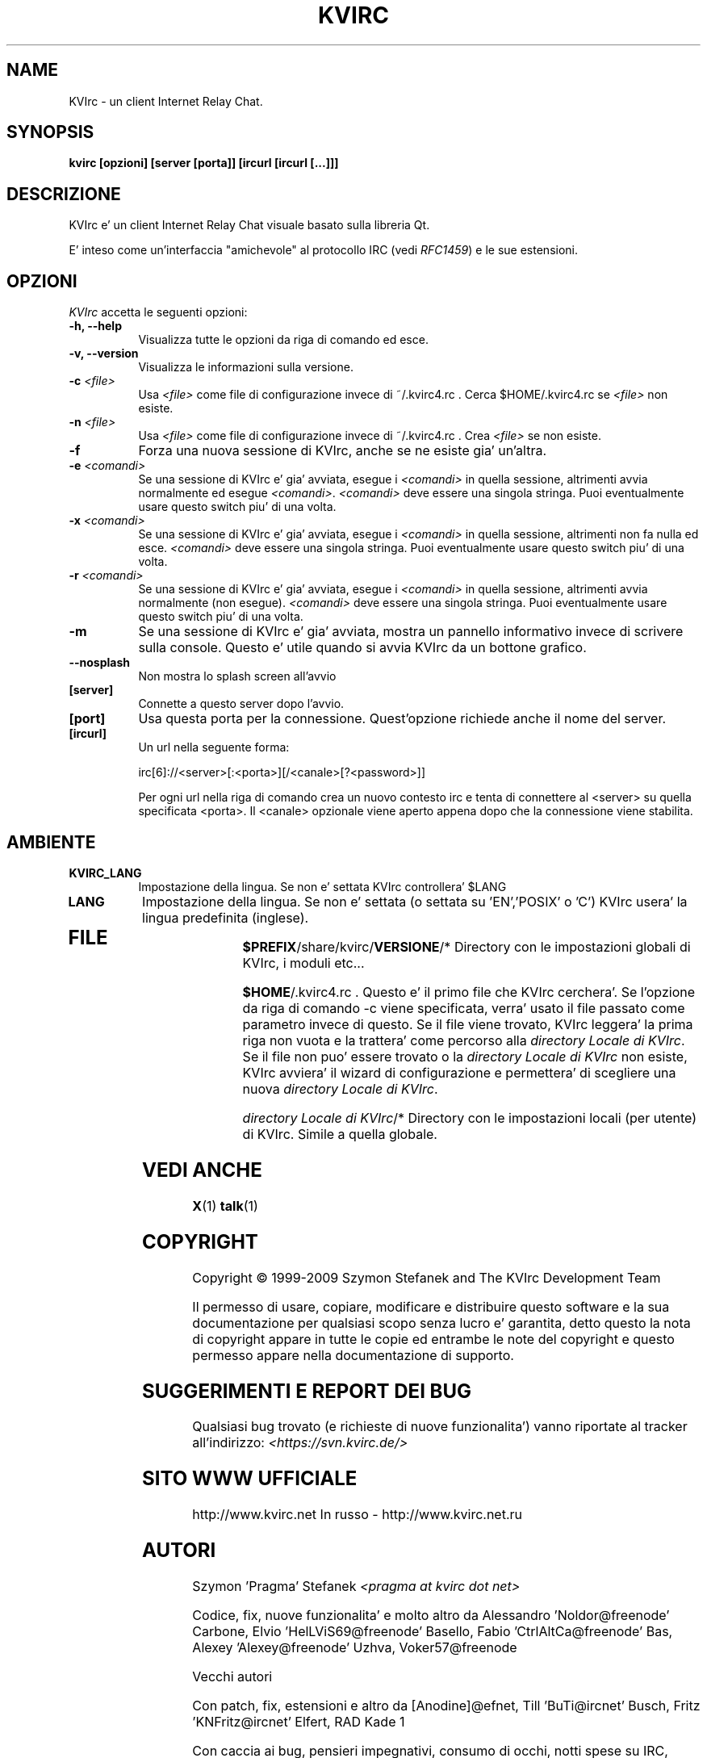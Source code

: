 .TH KVIRC 1 "02/09/2009" Version 4.0.0
.SH NAME
KVIrc - un client Internet Relay Chat.
.SH SYNOPSIS
.B kvirc [opzioni] [server [porta]] [ircurl [ircurl [...]]]

.SH DESCRIZIONE
.PP
KVIrc e' un client Internet Relay Chat visuale basato sulla libreria Qt.
.PP
E' inteso come un'interfaccia "amichevole" al protocollo IRC (vedi \fIRFC1459\fP) e le sue estensioni.
.SH OPZIONI
\fIKVIrc\fP accetta le seguenti opzioni:
.TP 8
.B  \-h, \-\-help
Visualizza tutte le opzioni da riga di comando ed esce.
.TP 8
.B \-v, \-\-version
Visualizza le informazioni sulla versione.
.TP 8
.B \-c \fI<file>\fP
Usa \fI<file>\fP come file di configurazione invece di ~/.kvirc4.rc .
Cerca $HOME/.kvirc4.rc se \fI<file>\fP non esiste.
.TP 8
.B \-n \fI<file>\fP
Usa \fI<file>\fP come file di configurazione invece di ~/.kvirc4.rc .
Crea \fI<file>\fP se non esiste.
.TP 8
.B \-f
Forza una nuova sessione di KVIrc, anche se ne esiste gia' un'altra.
.TP 8
.B \-e \fI<comandi>\fP
Se una sessione di KVIrc e' gia' avviata, esegue i \fI<comandi>\fP in quella
sessione, altrimenti avvia normalmente ed esegue \fI<comandi>\fP.
\fI<comandi>\fP deve essere una singola stringa.
Puoi eventualmente usare questo switch piu' di una volta.
.TP 8
.B \-x \fI<comandi>\fP
Se una sessione di KVIrc e' gia' avviata, esegue i \fI<comandi>\fP in quella
sessione, altrimenti non fa nulla ed esce.
\fI<comandi>\fP deve essere una singola stringa.
Puoi eventualmente usare questo switch piu' di una volta.
.TP 8
.B \-r \fI<comandi>\fP
Se una sessione di KVIrc e' gia' avviata, esegue i \fI<comandi>\fP in quella
sessione, altrimenti avvia normalmente (non esegue).
\fI<comandi>\fP deve essere una singola stringa.
Puoi eventualmente usare questo switch piu' di una volta.
.TP 8
.B \-m
Se una sessione di KVIrc e' gia' avviata, mostra un pannello informativo
invece di scrivere sulla console.
Questo e' utile quando si avvia KVIrc da un bottone grafico.
.TP 8
.B \-\-nosplash
Non mostra lo splash screen all'avvio
.TP 8
.B [server]
Connette a questo server dopo l'avvio.
.TP 8
.B [port]
Usa questa porta per la connessione.
Quest'opzione richiede anche il nome del server.
.TP 8
.B [ircurl]
Un url nella seguente forma:

  irc[6]://<server>[:<porta>][/<canale>[?<password>]]

Per ogni url nella riga di comando crea un nuovo contesto irc
e tenta di connettere al <server> su quella specificata <porta>.
Il <canale> opzionale viene aperto appena dopo che la connessione
viene stabilita.

.SH AMBIENTE
.PP
.TP 8
.B KVIRC_LANG
Impostazione della lingua.
Se non e' settata KVIrc controllera' $LANG
.TP 8
.B LANG
Impostazione della lingua.
Se non e' settata (o settata su 'EN','POSIX' o 'C') KVIrc usera' la lingua
predefinita (inglese).
.TP 8

.SH FILE

\fB$PREFIX\fP/share/kvirc/\fBVERSIONE\fP/*
Directory con le impostazioni globali di KVIrc, i moduli etc...

\fB$HOME\fP/.kvirc4.rc . Questo e' il primo file che KVIrc cerchera'.
Se l'opzione da riga di comando \-c viene specificata, verra' usato
il file passato come parametro  invece di questo.
Se il file viene trovato, KVIrc leggera' la prima riga non vuota e
la trattera' come percorso alla \fIdirectory Locale di KVIrc\fP.
Se il file non puo' essere trovato o la \fIdirectory Locale di KVIrc\fP
non esiste, KVIrc avviera' il wizard di configurazione e permettera'
di scegliere una nuova \fIdirectory Locale di KVIrc\fP.

\fIdirectory Locale di KVIrc\fP/*
Directory con le impostazioni locali (per utente) di KVIrc.
Simile a quella globale.

.SH VEDI ANCHE
.BR X (1)
.BR talk (1)
.SH COPYRIGHT
Copyright \(co  1999-2009 Szymon Stefanek and The KVIrc Development Team

Il permesso di usare, copiare, modificare e distribuire questo software
e la sua documentazione per qualsiasi scopo senza lucro e' garantita,
detto questo la nota di copyright appare in tutte le copie ed entrambe le
note del copyright e questo permesso appare nella documentazione di supporto.

.SH SUGGERIMENTI E REPORT DEI BUG
Qualsiasi bug trovato (e richieste di nuove funzionalita') vanno riportate
al tracker all'indirizzo:
\fI<https://svn.kvirc.de/>\fP

.SH SITO WWW UFFICIALE

http://www.kvirc.net
In russo - http://www.kvirc.net.ru

.SH AUTORI
Szymon 'Pragma' Stefanek \fI<pragma at kvirc dot net>\fP

Codice, fix, nuove funzionalita' e molto altro da
Alessandro 'Noldor@freenode' Carbone, Elvio 'HelLViS69@freenode' Basello, Fabio 'CtrlAltCa@freenode' Bas, Alexey 'Alexey@freenode' Uzhva, Voker57@freenode

Vecchi autori

Con patch, fix, estensioni e altro da
[Anodine]@efnet, Till 'BuTi@ircnet' Busch, Fritz 'KNFritz@ircnet' Elfert, RAD Kade 1

Con caccia ai bug, pensieri impegnativi, consumo di occhi, notti spese su IRC,
grandi suggerimenti e altro da molta gente da tutto il mondo, inclusi e non limitati a
Paul 'infected@ircnet' Boehm, Olle 'Crocodile@ircnet' H\[:a]lln\[:a]s, Diablo@ircnet,
Andrew 'Drosha@ircnet' Frolov, MalboroLi@ircnet, munehiro@ircnet

